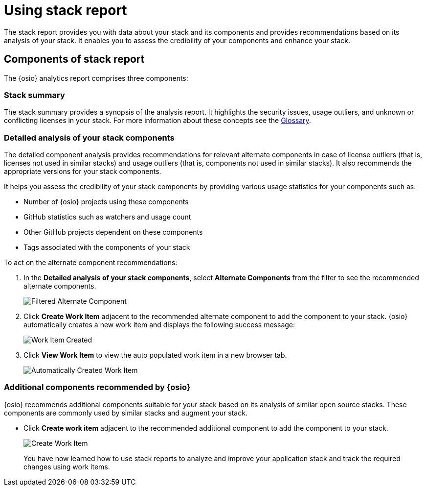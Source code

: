 [id="using_stack_reports"]
= Using stack report

The stack report provides you with data about your stack and its components and provides recommendations based on its analysis of your stack. It enables you to assess the credibility of your components and enhance your stack.

== Components of stack report
The {osio} analytics report comprises three components:

=== Stack summary
The stack summary provides a synopsis of the analysis report.
It highlights the security issues, usage outliers, and unknown or conflicting licenses in your stack. For more information about these concepts see the link:user_guide.html#glossary[Glossary].

=== Detailed analysis of your stack components
The detailed component analysis provides recommendations for relevant alternate components in case of license outliers (that is, licenses not used in similar stacks) and usage outliers (that is, components not used in similar stacks). It also recommends the appropriate versions for your stack components.

It helps you assess the credibility of your stack components by providing various usage statistics for your components such as:

* Number of {osio} projects using these components
* GitHub statistics such as watchers and usage count
* Other GitHub projects dependent on these components
* Tags associated with the components of your stack

To act on the alternate component recommendations:

. In the *Detailed analysis of your stack components*, select *Alternate Components* from the filter to see the recommended alternate components.
+
image::filtered_alt_componet.png[Filtered Alternate Component]
+
. Click *Create Work Item* adjacent to the recommended alternate component to add the component to your stack. {osio} automatically creates a new work item and displays the following success message:
+
image::wi_created.png[Work Item Created]
+
. Click *View Work Item* to view the auto populated work item in a new browser tab.
+
image::automatic_wi.png[Automatically Created Work Item]

=== Additional components recommended by {osio}

{osio} recommends additional components suitable for your stack based on its analysis of similar open source stacks. These components are commonly used by similar stacks and augment your stack.

* Click *Create work item* adjacent to the recommended additional component to add the component to your stack.
+
image::action_item.png[Create Work Item]
+

You have now learned how to use stack reports to analyze and improve your application stack and track the required changes using work items.
